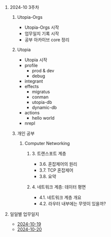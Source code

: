 #+OPTIONS: ^:{} H:0 num:0

* 2024-10 3주차
** Utopia-Orgs
- Utopia-Orgs 시작
- 업무일지 기록 시작
- 공부 아카이브 core 정리
** Utopia
- Utopia 시작
- profile
  - prod & dev
  - debug
- integrant
- effects
  - migratus
  - conman
  - utopia-db
  - dynamic-db
- actions
  - hello world
- nrepl
** 개인 공부
*** Computer Networking
**** 3. 트랜스포트 계층
- 3.6. 혼잡제어의 원리
- 3.7. TCP 혼잡제어
- 3.8. 요약
**** 4. 네트워크 계층: 데이터 평면
- 4.1. 네트워크 계층 개요
- 4.2. 라우터 내부에는 무엇이 있을까?
* 일일별 업무일지
- [[http://43.202.120.110/todos/2024/2024-10/2024-10-19.html][2024-10-19]]
- [[http://43.202.120.110/todos/2024/2024-10/2024-10-20.html][2024-10-20]]
  
